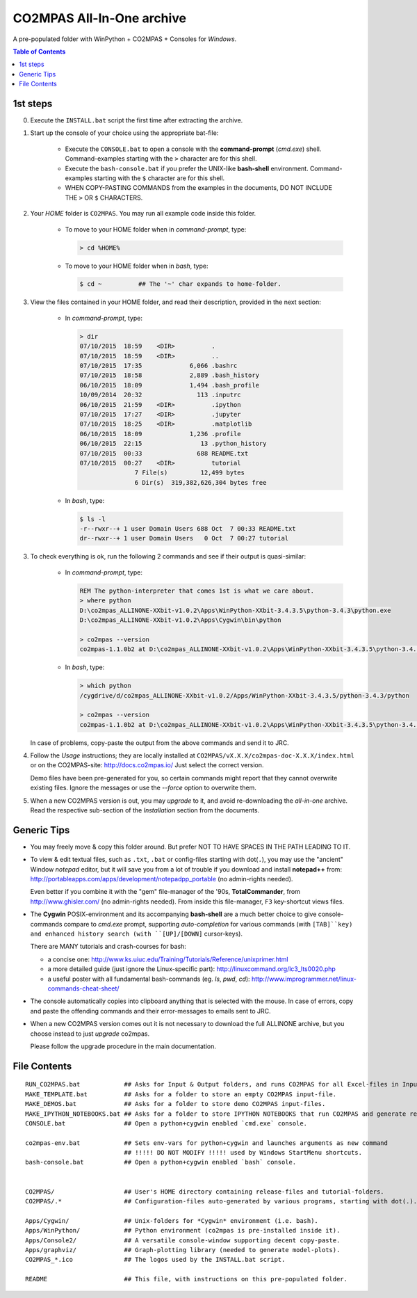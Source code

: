 ##########################
CO2MPAS All-In-One archive
##########################
A pre-populated folder with WinPython + CO2MPAS + Consoles for *Windows*.

.. contents:: Table of Contents
  :backlinks: top
  :depth: 4


1st steps
=========

0. Execute the ``INSTALL.bat`` script the first time after extracting the archive.

1. Start up the console of your choice using the appropriate bat-file:

    - Execute the ``CONSOLE.bat`` to open a console with the **command-prompt**
      (`cmd.exe`) shell.
      Command-examples starting with the ``>`` character are for this shell.

    - Execute the ``bash-console.bat`` if you prefer the UNIX-like **bash-shell**
      environment.
      Command-examples starting with the ``$`` character are for this shell.

    - WHEN COPY-PASTING COMMANDS from the examples in the documents,
      DO NOT INCLUDE THE ``>`` OR ``$`` CHARACTERS.


2. Your *HOME* folder is ``CO2MPAS``.  You may run all example code inside
   this folder.

        - To move to your HOME folder when in *command-prompt*, type:

          .. code-block:: console

            > cd %HOME%

        - To move to your HOME folder when in *bash*, type:

          .. code-block:: console

            $ cd ~          ## The '~' char expands to home-folder.


3. View the files contained in your HOME folder, and read their description,
   provided in the next section:

        - In *command-prompt*, type:

          .. code-block:: console

            > dir
            07/10/2015  18:59    <DIR>          .
            07/10/2015  18:59    <DIR>          ..
            07/10/2015  17:35             6,066 .bashrc
            07/10/2015  18:58             2,889 .bash_history
            06/10/2015  18:09             1,494 .bash_profile
            10/09/2014  20:32               113 .inputrc
            06/10/2015  21:59    <DIR>          .ipython
            07/10/2015  17:27    <DIR>          .jupyter
            07/10/2015  18:25    <DIR>          .matplotlib
            06/10/2015  18:09             1,236 .profile
            06/10/2015  22:15                13 .python_history
            07/10/2015  00:33               688 README.txt
            07/10/2015  00:27    <DIR>          tutorial
                           7 File(s)         12,499 bytes
                           6 Dir(s)  319,382,626,304 bytes free

        - In *bash*, type:

          .. code-block:: console

            $ ls -l
            -r--rwxr--+ 1 user Domain Users 688 Oct  7 00:33 README.txt
            dr--rwxr--+ 1 user Domain Users   0 Oct  7 00:27 tutorial


3. To check everything is ok, run the following 2 commands and see if their
   output is quasi-similar:

        - In *command-prompt*, type:

          .. code-block:: console

            REM The python-interpreter that comes 1st is what we care about.
            > where python
            D:\co2mpas_ALLINONE-XXbit-v1.0.2\Apps\WinPython-XXbit-3.4.3.5\python-3.4.3\python.exe
            D:\co2mpas_ALLINONE-XXbit-v1.0.2\Apps\Cygwin\bin\python

            > co2mpas --version
            co2mpas-1.1.0b2 at D:\co2mpas_ALLINONE-XXbit-v1.0.2\Apps\WinPython-XXbit-3.4.3.5\python-3.4.3\lib\site-packages\co2mpas

        - In *bash*, type:

          .. code-block:: console

            > which python
            /cygdrive/d/co2mpas_ALLINONE-XXbit-v1.0.2/Apps/WinPython-XXbit-3.4.3.5/python-3.4.3/python

            > co2mpas --version
            co2mpas-1.1.0b2 at D:\co2mpas_ALLINONE-XXbit-v1.0.2\Apps\WinPython-XXbit-3.4.3.5\python-3.4.3\lib\site-packages\co2mpas

   In case of problems, copy-paste the output from the above commands and send
   it to JRC.


4. Follow the *Usage* instructions; they are locally installed at
   ``CO2MPAS/vX.X.X/co2mpas-doc-X.X.X/index.html`` or on the CO2MPAS-site:
   http://docs.co2mpas.io/  Just select the correct version.

   Demo files have been pre-generated for you, so certain commands might report
   that they cannot overwrite existing files.  Ignore the messages or use
   the `--force` option to overwrite them.

5. When a new CO2MPAS version is out, you may *upgrade* to it, and avoid
   re-downloading the *all-in-one* archive.  Read the respective sub-section
   of the *Installation* section from the documents.


Generic Tips
============

- You may freely move & copy this folder around.
  But prefer NOT TO HAVE SPACES IN THE PATH LEADING TO IT.

- To view & edit textual files, such as ``.txt``, ``.bat`` or config-files
  starting with dot(``.``), you may use the "ancient" Window *notepad* editor,
  but it will save you from  a lot of trouble if you download and install
  **notepad++** from: http://portableapps.com/apps/development/notepadpp_portable
  (no admin-rights needed).

  Even better if you combine it with the "gem" file-manager of the '90s,
  **TotalCommander**, from http://www.ghisler.com/ (no admin-rights needed).
  From inside this file-manager, ``F3`` key-shortcut views files.

- The **Cygwin** POSIX-environment and its accompanying **bash-shell** are
  a much better choice to give console-commands compare to `cmd.exe` prompt,
  supporting *auto-completion* for various commands (with ``[TAB]``key) and
  enhanced history search (with ``[UP]/[DOWN]`` cursor-keys).

  There are MANY tutorials and crash-courses for bash:

  - a concise one:
    http://www.ks.uiuc.edu/Training/Tutorials/Reference/unixprimer.html
  - a more detailed guide (just ignore the Linux-specific part):
    http://linuxcommand.org/lc3_lts0020.php
  - a useful poster with all fundamental bash-commands (eg. `ls`, `pwd`, `cd`):
    http://www.improgrammer.net/linux-commands-cheat-sheet/

- The console automatically copies into clipboard anything that is selected
  with the mouse.  In case of errors, copy and paste the offending commands and
  their error-messages to emails sent to JRC.

- When a new CO2MPAS version comes out it is not necessary to download the full
  ALLINONE archive, but you choose instead to just *upgrade* co2mpas.

  Please follow the upgrade procedure in the main documentation.



File Contents
=============
::

    RUN_CO2MPAS.bat            ## Asks for Input & Output folders, and runs CO2MPAS for all Excel-files in Input.
    MAKE_TEMPLATE.bat          ## Asks for a folder to store an empty CO2MPAS input-file.
    MAKE_DEMOS.bat             ## Asks for a folder to store demo CO2MPAS input-files.
    MAKE_IPYTHON_NOTEBOOKS.bat ## Asks for a folder to store IPYTHON NOTEBOOKS that run CO2MPAS and generate reports.
    CONSOLE.bat                ## Open a python+cygwin enabled `cmd.exe` console.

    co2mpas-env.bat            ## Sets env-vars for python+cygwin and launches arguments as new command
                               ## !!!!! DO NOT MODIFY !!!!! used by Windows StartMenu shortcuts.
    bash-console.bat           ## Open a python+cygwin enabled `bash` console.


    CO2MPAS/                   ## User's HOME directory containing release-files and tutorial-folders.
    CO2MPAS/.*                 ## Configuration-files auto-generated by various programs, starting with dot(.).

    Apps/Cygwin/               ## Unix-folders for *Cygwin* environment (i.e. bash).
    Apps/WinPython/            ## Python environment (co2mpas is pre-installed inside it).
    Apps/Console2/             ## A versatile console-window supporting decent copy-paste.
    Apps/graphviz/             ## Graph-plotting library (needed to generate model-plots).
    CO2MPAS_*.ico              ## The logos used by the INSTALL.bat script.

    README                     ## This file, with instructions on this pre-populated folder.

